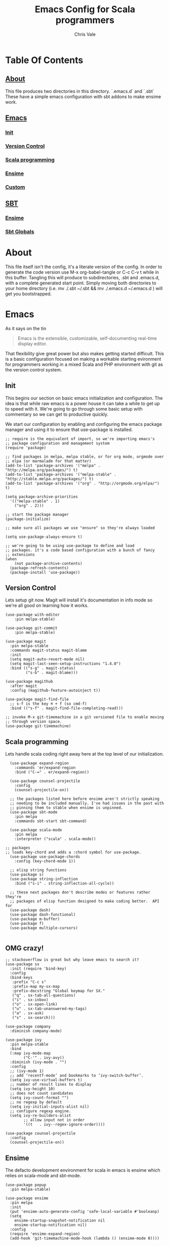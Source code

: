 #+TITLE: Emacs Config for Scala programmers
#+AUTHOR: Chris Vale
#+EMAIL: crispywalrus@gmail.com
#+BABLE: :tangle yes
#+STARTUP: content
* Table Of Contents
** [[#about][About]]
This file produces two directories in this directory. `.emacs.d` and
`.sbt` These have a simple emacs configuration with sbt addons to make
ensime work. 
** [[#emacs-config][Emacs]]
*** [[#init][Init]]
*** [[#version-control][Version Control]]
*** [[#scala-programming][Scala programming]]
*** [[#ensime][Ensime]]
*** [[#custom][Custom]]
** [[#sbt-config][SBT]]
*** [[#ensime][Ensime]]
*** [[#sbt-globals][Sbt Globals]]
    
* About

This file itself isn't the config, it's a literate version of the
config. In order to generate the code version use M-x org-babel-tangle
or C-c C-v t while in this buffer. Tangling this will produce to
subdirectories, .sbt and .emacs.d, with a complete generated start
point. Simply moving both directories to your home directory (i.e. mv
./.sbt ~/.sbt && mv ./.emacs.d ~/.emacs.d ) will get you
bootstrapped. 

* Emacs

#+PROPERTY: header-args:elisp :tangle (prog1 ".emacs.d/init.el" (make-directory ".emacs.d" ".")) :results silent
As it says on the tin 

#+BEGIN_QUOTE :tangle no
Emacs is the extensible, customizable, self-documenting real-time
display editor.
#+END_QUOTE

That flexibility give great power but also makes getting started
difficult. This is a basic configuration focused on making a workable
starting evironment for programmers working in a mixed Scala and PHP
environment with git as the version control system. 

** Init
This begins our section on basic emacs initialization and
configuration. The idea is that while raw emacs is a power house it
can take a while to get up to speed with it. We're going to go through
some basic setup with commentary so we can get to productive quickly.

We start our configuration by enabling and configuring the emacs
package manager and using it to ensure that use-package is installed. 

#+BEGIN_SRC elisp
;; require is the equivalent of import, so we're importing emacs's
;; package configuration and management system
(require 'package)

;; find packages in melpa, melpa stable, or for org mode, orgmode over
;; elpa (or marmalade for that matter)
(add-to-list 'package-archives '("melpa" . "http://melpa.org/packages/") t)
(add-to-list 'package-archives '("melpa-stable" . "http://stable.melpa.org/packages/") t)
(add-to-list 'package-archives '("org" . "http://orgmode.org/elpa/") t)

(setq package-archive-priorities
  '(("melpa-stable" . 1)
    ("org" . 2)))

;; start the package manager
(package-initialize)

;; make sure all packages we use "ensure" so they're always loaded

(setq use-package-always-ensure t)

;; we're going to be using use-package to define and load
;; packages. it's a code based configuration with a bunch of fancy
;; extensions
(when
    (not package-archive-contents)
  (package-refresh-contents)
  (package-install 'use-package))
#+END_SRC

** Version Control

Lets setup git now. Magit will install it's documentation in info mode
so we're all good on learning how it works.

#+BEGIN_SRC elisp
  (use-package with-editor
      :pin melpa-stable)

  (use-package git-commit
      :pin melpa-stable)

  (use-package magit
    :pin melpa-stable
    :commands magit-status magit-blame
    :init
    (setq magit-auto-revert-mode nil)
    (setq magit-last-seen-setup-instructions "1.4.0")
    :bind (("s-g" . magit-status)
           ("s-b" . magit-blame)))

  (use-package magithub
    :after magit
    :config (magithub-feature-autoinject t))

  (use-package magit-find-file
    ;; s-f is the key ⌘ + f (so cmd-f)
    :bind (("s-f" . magit-find-file-completing-read)))

  ;; invoke M-x git-timemachine in a git versioned file to enable moving
  ;; through version space.
  (use-package git-timemachine)
#+END_SRC

** Scala programming

Lets handle scala coding right away here at the top level of our
initialization. 

#+BEGIN_SRC elisp
  (use-package expand-region
    :commands 'er/expand-region
    :bind ("C-=" . er/expand-region))

  (use-package counsel-projectile
    :config
    (counsel-projectile-on))

  ;; the packages listed here before ensime aren't strictly speaking
  ;; needing to be included manually. I've had issues in the past with
  ;; pinning them to stable when ensime is unpinned.
  (use-package sbt-mode
    :pin melpa
    :commands sbt-start sbt-command)

  (use-package scala-mode
    :pin melpa
    :interpreter ("scala" . scala-mode))

;; packages
;; loads key-chord and adds a :chord symbol for use-package.
  (use-package use-package-chords
    :config (key-chord-mode 1))

  ;; elisp string functions
  (use-package s)
  (use-package string-inflection
    :bind ("s-i" . string-inflection-all-cycle))

  ;; these next packages don't describe modes or features rather they're
  ;; packages of elisp function designed to make coding better.  API for
  (use-package dash)
  (use-package dash-functional)
  (use-package m-buffer)
  (use-package f)
  (use-package multiple-cursors)

#+END_SRC

** OMG crazy!

#+BEGIN_SRC elisp
;; stackoverflow is great but why leave emacs to search it?
(use-package sx
  :init (require 'bind-key)
  :config
  (bind-keys
   :prefix "C-c s"
   :prefix-map my-sx-map
   :prefix-docstring "Global keymap for SX."
   ("q" . sx-tab-all-questions)
   ("i" . sx-inbox)
   ("o" . sx-open-link)
   ("u" . sx-tab-unanswered-my-tags)
   ("a" . sx-ask)
   ("s" . sx-search)))

(use-package company
  :diminish company-mode)

(use-package ivy
  :pin melpa-stable
  :bind
  (:map ivy-mode-map
        ("C-'" . ivy-avy))
  :diminish (ivy-mode . "")
  :config
  ;; (ivy-mode 1)
  ;; add ‘recentf-mode’ and bookmarks to ‘ivy-switch-buffer’.
  (setq ivy-use-virtual-buffers t)
  ;; number of result lines to display
  (setq ivy-height 10)
  ;; does not count candidates
  (setq ivy-count-format "")
  ;; no regexp by default
  (setq ivy-initial-inputs-alist nil)
  ;; configure regexp engine.
  (setq ivy-re-builders-alist
        ;; allow input not in order
        '((t   . ivy--regex-ignore-order))))

(use-package counsel-projectile
  :config
  (counsel-projectile-on))
#+END_SRC

** Ensime

The defacto development environment for scala in emacs
is ensime which relies on scala-mode and sbt-mode. 

#+BEGIN_SRC elisp 
  (use-package popup
    :pin melpa-stable)

  (use-package ensime
    :pin melpa
    :init
    (put 'ensime-auto-generate-config 'safe-local-variable #'booleanp)
    (setq
      ensime-startup-snapshot-notification nil
      ensime-startup-notification nil)
    :config
    (require 'ensime-expand-region)
    (add-hook 'git-timemachine-mode-hook (lambda () (ensime-mode 0))))
#+END_SRC

** JS

So both SBT and emacs are quite happy in the javascript soup. 

#+BEGIN_SRC elisp
  ;; rjsx mode brings js-mode with it and ads the ability to format jsx
  ;; files as well as stright javascript
  (use-package rjsx-mode)
  (use-package js2-refactor)
  (use-package js2-mode
    :init (add-hook 'js2-mode-hook #'(js2-refactor-mode)))
#+END_SRC

** PHP


Blech, but it's a thing we need so...

#+BEGIN_SRC elisp
  (use-package composer)
  (use-package php-mode)
  ;; turn this back on when it works again
  ;; (use-package php+-mode)
  (use-package phpunit)
  (use-package psysh)
#+END_SRC

** Custom

Emacs can use a fil hold auto-generated custom settings. It's not
required but using it means you can customize each instance of emacs
if you want (the default) or not.

#+BEGIN_SRC elisp 
(setq custom-file (prog1
  (expand-file-name "custom.el" user-emacs-directory)
  (f-touch (expand-file-name "custom.el" user-emacs-directory))))
#+END_SRC

** Hooks

Emacs modes almost all have hooks. These serve a bit of a different
purpose than :init or :config in use-package

#+BEGIN_SRC elisp
(add-hook 'ensime-mode-hook
          (lambda ()
            (let ((backends (company-backends-for-buffer)))
              (setq company-backends
                    (push '(ensime-company company-yasnippet) backends)))))


;; start code
(defun company-backends-for-buffer ()
  "Calculate appropriate `company-backends' for the buffer.
For small projects, use TAGS for completions, otherwise use a
very minimal set."
  (projectile-visit-project-tags-table)
  (cl-flet ((size () (buffer-size (get-file-buffer tags-file-name))))
    (let ((base '(company-keywords company-dabbrev-code company-yasnippet)))
      (if (and tags-file-name (<= 20000000 (size)))
          (list (push 'company-etags base))
        (list base)))))

;; given that I have to work with eclipse users it's the only way to
;; stay sane.
(defun fix-format-buffer ()
  "indent, untabify and remove trailing whitespace for a buffer"
  (interactive)
  (save-excursion
    (delete-trailing-whitespace)
    (indent-region (point-min) (point-max))
    (untabify (point-min) (point-max))))

(defun contextual-backspace ()
  "Hungry whitespace or delete word depending on context."
  (interactive)
  (if (looking-back "[[:space:]\n]\\{2,\\}" (- (point) 2))
      (while (looking-back "[[:space:]\n]" (- (point) 1))
        (delete-char -1))
    (cond
     ((and (boundp 'smartparens-strict-mode)
           smartparens-strict-mode)
      (sp-backward-kill-word 1))
     ((and (boundp 'subword-mode)
           subword-mode)
      (subword-backward-kill 1))
     (t
      (backward-kill-word 1)))))

(global-set-key (kbd "C-<backspace>") 'contextual-backspace)

(defun eshell-here()
  "Opens up a new shell in the directory associated with the
current buffer's file. The eshell is renamed to match that
directory to make multiple eshell windows easier."
  (interactive)
  (let*((parent(if(buffer-file-name)
                   (file-name-directory(buffer-file-name))
                 default-directory))
        (height(/(window-total-height) 3))
        (name  (car(last(split-string parent "/" t)))))
    (split-window-vertically(- height))
    (other-window 1)
    (eshell "new")
    (rename-buffer(concat "*eshell: " name "*"))

    (insert(concat "ls"))
    (eshell-send-input)))

(global-set-key(kbd "C-!") 'eshell-here)

#+END_SRC

** Themes

Just because emacs is a tool for coding doesn't mean you can't have
fun with it. Maybe you don't like black text on white. Lets add a
theme and a game.

#+BEGIN_SRC elisp
(use-package cyberpunk-theme)

(use-package 2048-game)
#+END_SRC

Good luck figuring out how to use them!

* SBT

*** Ensime

The defacto development environment for scala in emacs
is ensime which relies on scala-mode and sbt-mode. In order to use
ensime we need to add it's emacs mode but we also need to add the
project generator plugin to our sbt projects. The easiest way to do
that is to add the plugin to all sbt projects globally. Since we're
here lets also add some other fun (and useful) plugins.

#+BEGIN_SRC scala :tangle  (prog1 ".sbt/0.13/plugins/plugins.sbt" (make-directory ".sbt/0.13/plugins" "."))
addSbtPlugin("io.spray" % "sbt-revolver" % "0.8.0")
addSbtPlugin("com.eed3si9n" % "sbt-dirty-money" % "0.1.0")
addSbtPlugin("org.ensime" % "sbt-ensime" % "1.12.11")
#+END_SRC

*** Sbt Globals

#+BEGIN_SRC scala :tangle  (prog1 ".sbt/0.13/globals.sbt" (make-directory ".sbt/0.13" "."))
import org.ensime.EnsimeKeys._
import org.ensime.EnsimeCoursierKeys._

// this loads the current development version of ensime, which is the
// one you want. really, it is so don't worry about it.
ensimeServerVersion in ThisBuild := "2.0.0-SNAPSHOT"

// if this isn't set then ensime will create 2.11 and 2.12 specific
// directories for you in your tree :(
ensimeIgnoreMissingDirectories in ThisBuild := true
#+END_SRC





